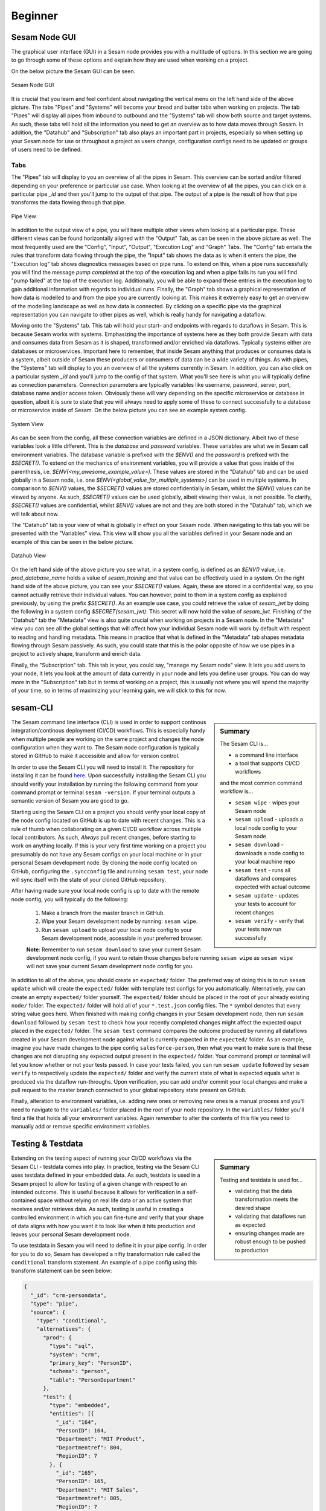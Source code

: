 .. _projects-and-infrastructure-beginner-4-1:

Beginner
--------

.. _sesam-node-gui-4-1:

Sesam Node GUI
~~~~~~~~~~~~~~

The graphical user interface (GUI) in a Sesam node provides you with a multitude of options. In this section we are going to go through some of these options and explain how they are used when working on a project.

On the below picture the Sesam GUI can be seen.  

.. _figure-sesamGUI-4-1:
.. figure:: ./media/Sesam_GUI.png
   :align: center

   Sesam Node GUI

It is crucial that you learn and feel confident about navigating the vertical menu on the left hand side of the above picture. The tabs "Pipes" and "Systems" will become your bread and butter tabs when working on projects. The tab "Pipes" will display all pipes from inbound to outbound and the "Systems" tab will show both source and target systems. As such, these tabs will hold all the information you need to get an overview as to how data moves through Sesam. In addition, the "Datahub" and "Subscription" tab also plays an important part in projects, especially so when setting up your Sesam node for use or throughout a project as users change, configuration configs need to be updated or groups of users need to be defined.


Tabs
^^^^

The "Pipes" tab will display to you an overview of all the pipes in Sesam. This overview can be sorted and/or filtered depending on your preference or particular use case. When looking at the overview of all the pipes, you can click on a particular pipe `_id` and then you'll jump to the output of that pipe. The output of a pipe is the result of how that pipe transforms the data flowing through that pipe.

.. _figure-pipejump4-1:
.. figure:: ./media/pipejump.png
   :align: center

   Pipe View

In addition to the output view of a pipe, you will have multiple other views when looking at a particular pipe. These different views can be found horizontally aligned with the "Output" Tab, as can be seen in the above picture as well. The most frequently used are the "Config", "Input", "Output", "Execution Log" and "Graph" Tabs. The "Config" tab entails the rules that transform data flowing through the pipe, the "Input" tab shows the data as is when it enters the pipe, the "Execution log" tab shows diagnostics messages based on pipe runs. To extend on this, when a pipe runs successfully you will find the message *pump completed* at the top of the execution log and when a pipe fails its run you will find "pump failed" at the top of the execution log. Additionally, you will be able to expand these entries in the execution log to gain additional information with regards to individual runs. Finally, the "Graph" tab shows a graphical representation of how data is modelled to and from the pipe you are currently looking at. This makes it extremely easy to get an overview of the modelling landscape as well as how data is connected. By clicking on a specific pipe via the graphical representation you can navigate to other pipes as well, which is really handy for navigating a dataflow. 

Moving onto the "Systems" tab. This tab will hold your start- and endpoints with regards to dataflows in Sesam. This is because Sesam works with systems. Emphasizing the importance of systems here as they both provide Sesam with data and consumes data from Sesam as it is shaped, transformed and/or enriched via dataflows. Typically systems either are databases or microservices. Important here to remember, that inside Sesam anything that produces or consumes data is a system, albeit outside of Sesam these producers or consumers of data can be a wide variety of things. As with pipes, the "Systems" tab will display to you an overview of all the systems currently in Sesam. In addition, you can also click on a particular system `_id` and you'll jump to the config of that system. What you'll see here is what you will typically define as connection parameters. Connection parameters are typically variables like username, password, server, port, database name and/or access token. Obviously these will vary depending on the specific microservice or database in question, albeit it is sure to state that you will always need to apply some of these to connect successfully to a database or microservice inside of Sesam. On the below picture you can see an example system config.

.. _figure-systemconfig4-1:
.. figure:: ./media/systemconfig.png
   :align: center

   System View

As can be seen from the config, all these connection variables are defined in a JSON dictionary. Albeit two of these variables look a little different. This is the `database` and `password` variables. These variables are what we in Sesam call environment variables. The database variable is prefixed with the `$ENV()` and the `password` is prefixed with the `$SECRET()`. To extend on the mechanics of environment variables, you will provide a value that goes inside of the parenthesis, i.e. `$ENV(<my_awesome_example_value>)`. These values are stored in the "Datahub" tab and can be used globally in a Sesam node, i.e. one `$ENV(<global_value_for_multiple_systems>)` can be used in multiple systems. In comparison to `$ENV()` values, the `$SECRET()` values are stored confidentially in Sesam, whilst the `$ENV()` values can be viewed by anyone. As such, `$SECRET()` values can be used globally, albeit viewing their value, is not possible. To clarify, `$SECRET()` values are confidential, whilst `$ENV()` values are not and they are both stored in the "Datahub" tab, which we will talk about now.  

The "Datahub" tab is your view of what is globally in effect on your Sesam node. When navigating to this tab you will be presented with the "Variables" view. This view will show you all the variables defined in your Sesam node and an example of this can be seen in the below picture.

.. _figure-datahubview4-1:
.. figure:: ./media/datahubview.png
   :align: center

   Datahub View

On the left hand side of the above picture you see what, in a system config, is defined as an `$ENV()` value, i.e. `prod_database_name` holds a value of `sesam_training` and that value can be effectively used in a system. On the right hand side of the above picture, you can see your `$SECRET()` values. Again, these are stored in a confidential way, so you cannot actually retrieve their individual values. You can however, point to them in a system config as explained previously, by using the prefix `$SECRET()`. As an example use case, you could retrieve the value of `sesam_jwt` by doing the following in a system config `$SECRET(sesam_jwt)`. This secret will now hold the value of `sesam_jwt`. Finishing of the "Datahub" tab the "Metadata" view is also quite crucial when working on projects in a Sesam node. In the "Metadata" view you can see all the global settings that will affect how your individual Sesam node will work by default with respect to reading and handling metadata. This means in practice that what is defined in the "Metadata" tab shapes metadata flowing through Sesam passively. As such, you could state that this is the polar opposite of how we use pipes in a project to actively shape, transform and enrich data.

Finally, the "Subscription" tab. This tab is your, you could say, "manage my Sesam node" view. It lets you add users to your node, it lets you look at the amount of data currently in your node and lets you define user groups. You can do way more in the "Subscription" tab but in terms of working on a project, this is usually not where you will spend the majority of your time, so in terms of maximizing your learning gain, we will stick to this for now.  


.. seealso::

  :ref:`getting-started` > :ref:`getting-started-microservices`

  :ref:`developer-guide` > :ref:`configuration` > :ref:`system_section` > :ref:`microservice_system`

  :ref:`learn-sesam` > :ref:`architecture_and_concepts` > :ref:`architecture-and-concepts_beginner-1-1` > :ref:`systems-1-1`
  
  :ref:`learn-sesam` > :ref:`architecture_and_concepts` > :ref:`architecture-and-concepts_beginner-1-1` > :ref:`pipes-1-1`

.. _sesam-cli-4-1:

sesam-CLI
~~~~~~~~~

.. sidebar:: Summary

  The Sesam CLI is...

  - a command line interface
  - a tool that supports CI/CD workflows

  and the most common command workflow is... 

  - ``sesam wipe`` - wipes your Sesam node
  - ``sesam upload`` - uploads a local node config to your Sesam node 
  - ``sesam download`` - downloads a node config to your local machine repo 
  - ``sesam test`` - runs all dataflows and compares expected with actual outcome
  - ``sesam update`` - updates your tests to account for recent changes
  - ``sesam verify`` - verify that your tests now run successfully

The Sesam command line interface (CLI) is used in order to support continous integration/continous deployment (CI/CD) workflows. This is especially handy when multiple people are working on the same project and changes the node configuration when they want to. The Sesam node configuration is typically stored in GitHub to make it accessible and allow for version control.
 
In order to use the Sesam CLI you will need to install it. The repository for installing it can be found `here <https://github.com/sesam-community/sesam-py>`_. Upon successfully installing the Sesam CLI you should verify your installation by running the following command from your command prompt or terminal ``sesam -version``. If your terminal outputs a semantic version of Sesam you are good to go.

Starting using the Sesam CLI on a project you should verify your local copy of the node config located on GitHub is up to date with recent changes. This is a rule of thumb when collaborating on a given CI/CD workflow across multiple local contributors. As such, *Always* pull recent changes, before starting to work on anything locally. If this is your very first time working on a project you presumably do not have any Sesam configs on your local machine or in your personal Sesam development node. By cloning the node config located on GitHub, configuring the ``.syncconfig`` file and running ``sesam test``, your node will sync itself with the state of your cloned GitHub repository. 

After having made sure your local node config is up to date with the remote node config, you will typically do the following: 

  1) Make a branch from the master branch in GitHub.
  2) Wipe your Sesam development node by running: ``sesam wipe``. 
  3) Run ``sesam upload`` to upload your local node config to your Sesam development node, accessible in your preferred browser. 

  **Note**: Remember to run ``sesam download`` to save your current Sesam development node config, if you want to retain those changes before running ``sesam wipe`` as ``sesam wipe`` will not save your current Sesam development node config for you.

In addition to all of the above, you should create an ``expected/`` folder. The preferred way of doing this is to run ``sesam update`` which will create the ``expected/`` folder with template test configs for you automatically. Alternatively, you can create an empty ``expected/`` folder yourself. The ``expected/`` folder should be placed in the root of your already existing ``node/`` folder. The ``expected/`` folder will hold all of your ``*.test.json`` config files. The ``*`` symbol denotes that every string value goes here. When finished with making config changes in your Sesam development node, then run ``sesam download`` followed by ``sesam test`` to check how your recently completed changes might affect the expected ouput placed in the ``expected/`` folder. The ``sesam test`` command compares the outcome produced by running all dataflows created in your Sesam development node against what is currently expected in the ``expected/`` folder. As an example, imagine you have made changes to the pipe config ``salesforce-person``, then what you want to make sure is that these changes are not disrupting any expected output present in the ``expected/`` folder. Your command prompt or terminal will let you know whether or not your tests passed. In case your tests failed, you can run ``sesam update`` followed by ``sesam verify`` to respectively update the ``expected/`` folder and verify the current state of what is expected equals what is produced via the dataflow run-throughs. Upon verification, you can add and/or commit your local changes and make a pull request to the master branch connected to your global repository state present on GitHub.

Finally, alteration to environment variables, i.e. adding new ones or removing new ones is a manual process and you'll need to navigate to the ``variables/`` folder placed in the root of your node repository. In the ``variables/`` folder you'll find a file that holds all your environment variables. Again *remember* to alter the contents of this file you need to manually add or remove specific environment variables.            


.. seealso::

  :ref:`best-practices` > :ref:`project-workflow` > :ref:`setting-up-a-new-sesam-project`

  :ref:`tools` > :ref:`sesam-client`

  `Sesam CLI GitHub repository <https://github.com/sesam-community/sesam-py>`_

.. _testing-and-testdata-4-1:

Testing & Testdata
~~~~~~~~~~~~~~~~~~

.. sidebar:: Summary

  Testing and testdata is used for...

  - validating that the data transformation meets the desired shape
  - validating that dataflows run as expected
  - ensuring changes made are robust enough to be pushed to production 

Extending on the testing aspect of running your CI/CD workflows via the Sesam CLI - testdata comes into play. In practice, testing via the Sesam CLI uses testdata defined in your embedded data. As such, testdata is used in a Sesam project to allow for testing of a given change with respect to an intended outcome. This is useful because it allows for verification in a self-contained space without relying on real life data or an active system that receives and/or retrieves data. As such, testing is useful in creating a controlled environment in which you can fine-tune and verify that your shape of data aligns with how you want it to look like when it hits production and leaves your personal Sesam development node.

To use testdata in Sesam you will need to define it in your pipe config. In order for you to do so, Sesam has developed a nifty transformation rule called the ``conditional`` transform statement. An example of a pipe config using this transform statement can be seen below:

.. code-block:: json

  {
    "_id": "crm-persondata",
    "type": "pipe",
    "source": {
      "type": "conditional",
      "alternatives": {
        "prod": {
          "type": "sql",
          "system": "crm",
          "primary_key": "PersonID",
          "schema": "person",
          "table": "PersonDepartment"
        },
        "test": {
          "type": "embedded",
          "entities": [{
            "_id": "164",
            "PersonID": 164,
            "Department": "MIT Product",
            "Departmentref": 804,
            "RegionID": 7
          }, {
            "_id": "165",
            "PersonID": 165,
            "Department": "MIT Sales",
            "Departmentref": 805,
            "RegionID": 7
          }, {
            "_id": "1",
            "PersonID": 1,
            "Department": "MIT Tech",
            "Departmentref": 803,
            "RegionID": 12
          }, {
            "_id": "3",
            "PersonID": 3,
            "Department": "MIT Product",
            "Departmentref": 804,
            "RegionID": 12
          }, {
            "_id": "231",
            "PersonID": 231,
            "Department": "MIT Tech",
            "Departmentref": 803,
            "RegionID": 6
          }, {
            "_id": "229",
            "PersonID": 229,
            "Department": "MIT Sales",
            "Departmentref": 805,
            "RegionID": 6
          }]
        }
      },
      "condition": "$ENV(node-env)"
    },
    "transform": {
      "type": "dtl",
      "rules": {
        "default": [
          ["copy", "*"],
          ["add", "rdf:type",
            ["ni", "crm:personData"]
          ]
        ]
      }
    }
  }

When the above pipe completes a run, given that the property ``"condition": "$ENV(node-env)"`` equals ``"condition": "test"`` and **not** ``"condition": "prod"``, it will only see the data that is defined within the dictionary key named ``test``. As such, by changing the value of ``$ENV(node-env)`` one can alter whether a pipe executes the DTL defined within the ``test`` or ``prod`` dictionary, as defined in the above config. Moving on to the actual testdata itself, you should take into account how well your testdata represents expected "real life" data. This is important to consider as a close resemblance between testing and reality minimizes room for error. Room for error is in this aspect related to how data is intended to be modelled through a given Sesam dataflow. 

.. note:: 

  In case you work with personally identifiable indicators, you should anonymize these to make sure you are not breeching any rules or regulations with regards to the General Data Protection Regulation (GDPR).     

.. seealso::

  :ref:`best-practices` > :ref:`project-workflow` > :ref:`setting-up-a-new-sesam-project`

  :ref:`tools` > :ref:`sesam-client`

  :ref:`learn-sesam` > :ref:`dtl` > :ref:`dtl-beginner-3-1`

.. _documentation-4-1:

Documentation
~~~~~~~~~~~~~

.. sidebar:: Summary

  The documentation ...

  - can be divided into Sesam documentation and DTL documentation
  - concerning Sesam consists of general as well as technically specific themes
  - concerning DTL consists of explanations and pratictical examples when using DTL functions

In terms of documentation, we will diffentiate between the Sesam documentation and DTL documentation. The Sesam documentation will be concerned with the understanding of Sesam as a concept and as a datahub whilst DTL documentation will be concerned with how you should document what you do in your pipes, as you model your data. 


The Sesam Documentation
^^^^^^^^^^^^^^^^^^^^^^^

The Sesam documentation can be found here: `Sesam documentation <https://docs.sesam.io/>`_. The documentation consists of anything from general topics to more technically specific topics. With regards to working on a project, the following links might be of particular interest to you:

- :ref:`getting-started`
- :ref:`best-practices`
- :ref:`developer-guide`

In addition, there is also the search function available on the Sesam documentation. This function is quite handy in case you want to search for something specific as you can search through the whole documentation.


The DTL Documentation
^^^^^^^^^^^^^^^^^^^^^

DTL is in some aspects similar to any programming language you might know of. It is not object oriented, albeit it does support the usage of multiple functions in order to transform your data as it moves through Sesam. As such you should conform to concepts such as "Clean Code" i.e: Naming convention should be logical and semantically concise. In addition, DTL supports implementation of a ``comment`` function. This function can be used to document what a given DTL section or function does, i.e: ``["comment", "The following function named 'checkingForNull' runs through your array and filters all entries that equals null."]``. As outlined, a ``comment`` function that makes it easy and convenient to document DTL logic when needed. Finally, DTL also supports adding a ``description`` function, which will display what a pipe does, when hovering over a given pipe in the Pipes view, i.e: ``["description", "This pipe transforms data to add customer loyalty and segments customers based on loyalty score"]``.    

.. tip::

  - when searching for specific DTL functions in the DTL documentation, search by hitting ``Ctrl/Cmd + f`` and type in the specific DTL function you want to look at in the search dropdown.

  - the :ref:`configuration` is a good resource to look at when wanting to set up a new pipe and/or system.

.. seealso::

  The Sesam Documentation: :ref:`sesam-master-data-hub`

  :ref:`developer-guide` > :ref:`configuration`

  :ref:`learn-sesam` > :ref:`dtl` > :ref:`dtl-beginner-3-1` > :ref:`sesam-node-gui-4-1`

.. _authentication&authorization-4-1:

Authentication & Authorization
~~~~~~~~~~~~~~~~~~~~~~~~~~~~~~

Authentication is the process of verifying that a party is who they claim to be, whilst authorization is the process of verifying the access rights of a party. In practice, this means that a user must first be authenticated by logging in to a Sesam node before generating a JSON Web Token (JWT) used for authorization. A JWT is an open standard that is a compact and self-contained means of securely transmitting information between parties as a JSON object. In a Sesam node, a JWT will support acccess to additional parts of the Sesam node, i.e: The Sesam Service API.

To create a JWT you need to navigate to the following page:

.. _figure-SesamJWT-4-1:
.. figure:: ./media/Sesam_JWT.png
   :align: center

   Sesam JWT

.. seealso::

  :ref:`sesam-in-the-wild` > :ref:`sesam-in-the-wild-beginner-6-1`

  :ref:`developer-guide` > :ref:`api-top`

.. I think we should avoid linking to the databrowser as it is in the process of being deprecated.
.. I'll leave the link in the source for now, but as a comment so it won't show up in the docs.

  Tools > Databrowser > :ref:`databrowser_ini_authorization_via_jwt_token`

.. _members-roles-and-permissions-4-1:

Members, Roles & Permissions
~~~~~~~~~~~~~~~~~~~~~~~~~~~~

.. sidebar:: Summary

  Members are ...

  - users with access to a Sesam node
  - grouped into roles with specific priviledges 
  - assigned permissions in order to grant or restrict access to specific parts of a Sesam node

Being a member of a given Sesam node can vary in terms of assigned roles and permissions. In order to control what specific members can access, members can be grouped into roles. A Sesam node has predefined groups of roles, these are "Admin", "Everyone", "Developer" and "LicenceUploader". In case you need to, you can create new roles to cover your specific use case. Additionally, these roles can be given permission on a global level or a local level within a Sesam node. Being given permission on a global level in a Sesam node will modify what you are allowed to do when navigating and using your Sesam node. Permissions given on a local level are more narrow and will typically modify how you can use or alter specific pipes and/or systems. On the below picture the Datahub view is shown. In this view you can navigate to the Permissions tab. Here you can play around with the aforementioned Sesam node permissions, customized permissions and subsequent groupings on a global level.

.. _figure-permissions4-1:
.. figure:: ./media/permissions.png
   :align: center

   Datahub View

Permissions can be set and altered for:

- all pipes
- individual pipes
- all systems
- individual systems
- your Sesam node    

.. seealso::

  :ref:`developer-guide` > :ref:`security` > :ref:`security_subscriptions_users_roles_and_permissions`

.. _tasks-for-projects-infrastructure-beginner-4-1:

Tasks for Projects & Infrastructure: Beginner
~~~~~~~~~~~~~~~~~~~~~~~~~~~~~~~~~~~~~~~~~~~~~

#. *What are your bread and butter tabs when working on a Sesam project?*

#. *When working on Sesam projects why is the Sesam CLI especially handy?*

#. *What is the difference between authentication and authorization?*

#. *Make a pipe that transforms embedded test data defined in its pipe config.*

#. *Use the Sesam Documentation to find a transform function you have not used before and implement it in your embedded test data pipe.*

#. *Add the ["description"] DTL function to your pipe config to describe what your pipe does to your embedded test data.*
  
#. *Add a local permission to your embedded test data pipe for the group "Developer".*
